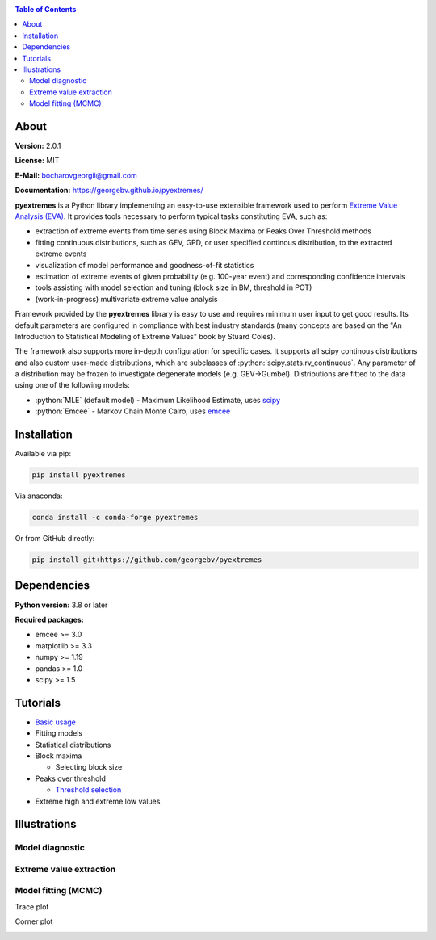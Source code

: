 .. role:: bash(code)
   :language: bash

.. role:: python(code)
   :language: python

|build status| |coverage status| |pypi package| |conda version|

.. contents:: Table of Contents

About
=====

**Version:** 2.0.1

**License:** MIT

**E-Mail:** bocharovgeorgii@gmail.com

**Documentation:** https://georgebv.github.io/pyextremes/

**pyextremes** is a Python library implementing an easy-to-use extensible framework used to perform `Extreme Value Analysis (EVA) <https://en.wikipedia.org/wiki/Extreme_value_theory>`_. It provides tools necessary to perform typical tasks constituting EVA, such as:

- extraction of extreme events from time series using Block Maxima or Peaks Over Threshold methods
- fitting continuous distributions, such as GEV, GPD, or user specified continous distribution, to the extracted extreme events
- visualization of model performance and goodness-of-fit statistics
- estimation of extreme events of given probability (e.g. 100-year event) and corresponding confidence intervals
- tools assisting with model selection and tuning (block size in BM, threshold in POT)
- (work-in-progress) multivariate extreme value analysis

Framework provided by the **pyextremes** library is easy to use and requires minimum user input to get good results. Its default parameters are configured in compliance with best industry standards (many concepts are based on the "An Introduction to Statistical Modeling of Extreme Values" book by Stuard Coles).

The framework also supports more in-depth configuration for specific cases. It supports all scipy continous distributions and also custom user-made distributions, which are subclasses of :python:`scipy.stats.rv_continuous`. Any parameter of a distribution may be frozen to investigate degenerate models (e.g. GEV->Gumbel). Distributions are fitted to the data using one of the following models:

- :python:`MLE` (default model) - Maximum Likelihood Estimate, uses `scipy <https://www.scipy.org/>`_
- :python:`Emcee` - Markov Chain Monte Calro, uses `emcee <https://emcee.readthedocs.io/en/stable/>`_

Installation
============
Available via pip:

.. code:: bash

    pip install pyextremes

Via anaconda:

.. code:: bash

    conda install -c conda-forge pyextremes

Or from GitHub directly:

.. code:: bash
   
   pip install git+https://github.com/georgebv/pyextremes

Dependencies
============
**Python version:** 3.8 or later

**Required packages:**

- emcee >= 3.0
- matplotlib >= 3.3
- numpy >= 1.19
- pandas >= 1.0
- scipy >= 1.5

Tutorials
=========
- `Basic usage <https://nbviewer.jupyter.org/github/georgebv/pyextremes-notebooks/blob/master/notebooks/EVA%20basic.ipynb>`_
- Fitting models
- Statistical distributions
- Block maxima
  
  - Selecting block size

- Peaks over threshold
  
  - `Threshold selection <https://nbviewer.jupyter.org/github/georgebv/pyextremes-notebooks/blob/master/notebooks/tutorials/threshold%20selection.ipynb>`_

- Extreme high and extreme low values

Illustrations
=============

Model diagnostic
----------------

|model diagnostic image|

Extreme value extraction
------------------------

|extremes image|

Model fitting (MCMC)
--------------------

Trace plot

|trace image|

Corner plot

|corner image|

.. |build status| image:: https://github.com/georgebv/pyextremes/workflows/build/badge.svg
   :target: https://github.com/georgebv/pyextremes/actions?query=workflow%3Abuild

.. |coverage status| image:: https://codecov.io/gh/georgebv/pyextremes/branch/master/graph/badge.svg
  :target: https://codecov.io/gh/georgebv/pyextremes

.. |pypi package| image:: https://badge.fury.io/py/pyextremes.svg
    :target: https://pypi.org/project/pyextremes/

.. |conda version| image:: https://img.shields.io/conda/vn/conda-forge/pyextremes.svg
    :target: https://anaconda.org/conda-forge/pyextremes

.. |model diagnostic image| image:: https://raw.githubusercontent.com/georgebv/pyextremes-notebooks/master/notebooks/documentation/readme%20figures/diagnostic.png

.. |extremes image| image:: https://raw.githubusercontent.com/georgebv/pyextremes-notebooks/master/notebooks/documentation/readme%20figures/extremes.png

.. |trace image| image:: https://raw.githubusercontent.com/georgebv/pyextremes-notebooks/master/notebooks/documentation/readme%20figures/trace.png

.. |corner image| image:: https://raw.githubusercontent.com/georgebv/pyextremes-notebooks/master/notebooks/documentation/readme%20figures/corner.png
